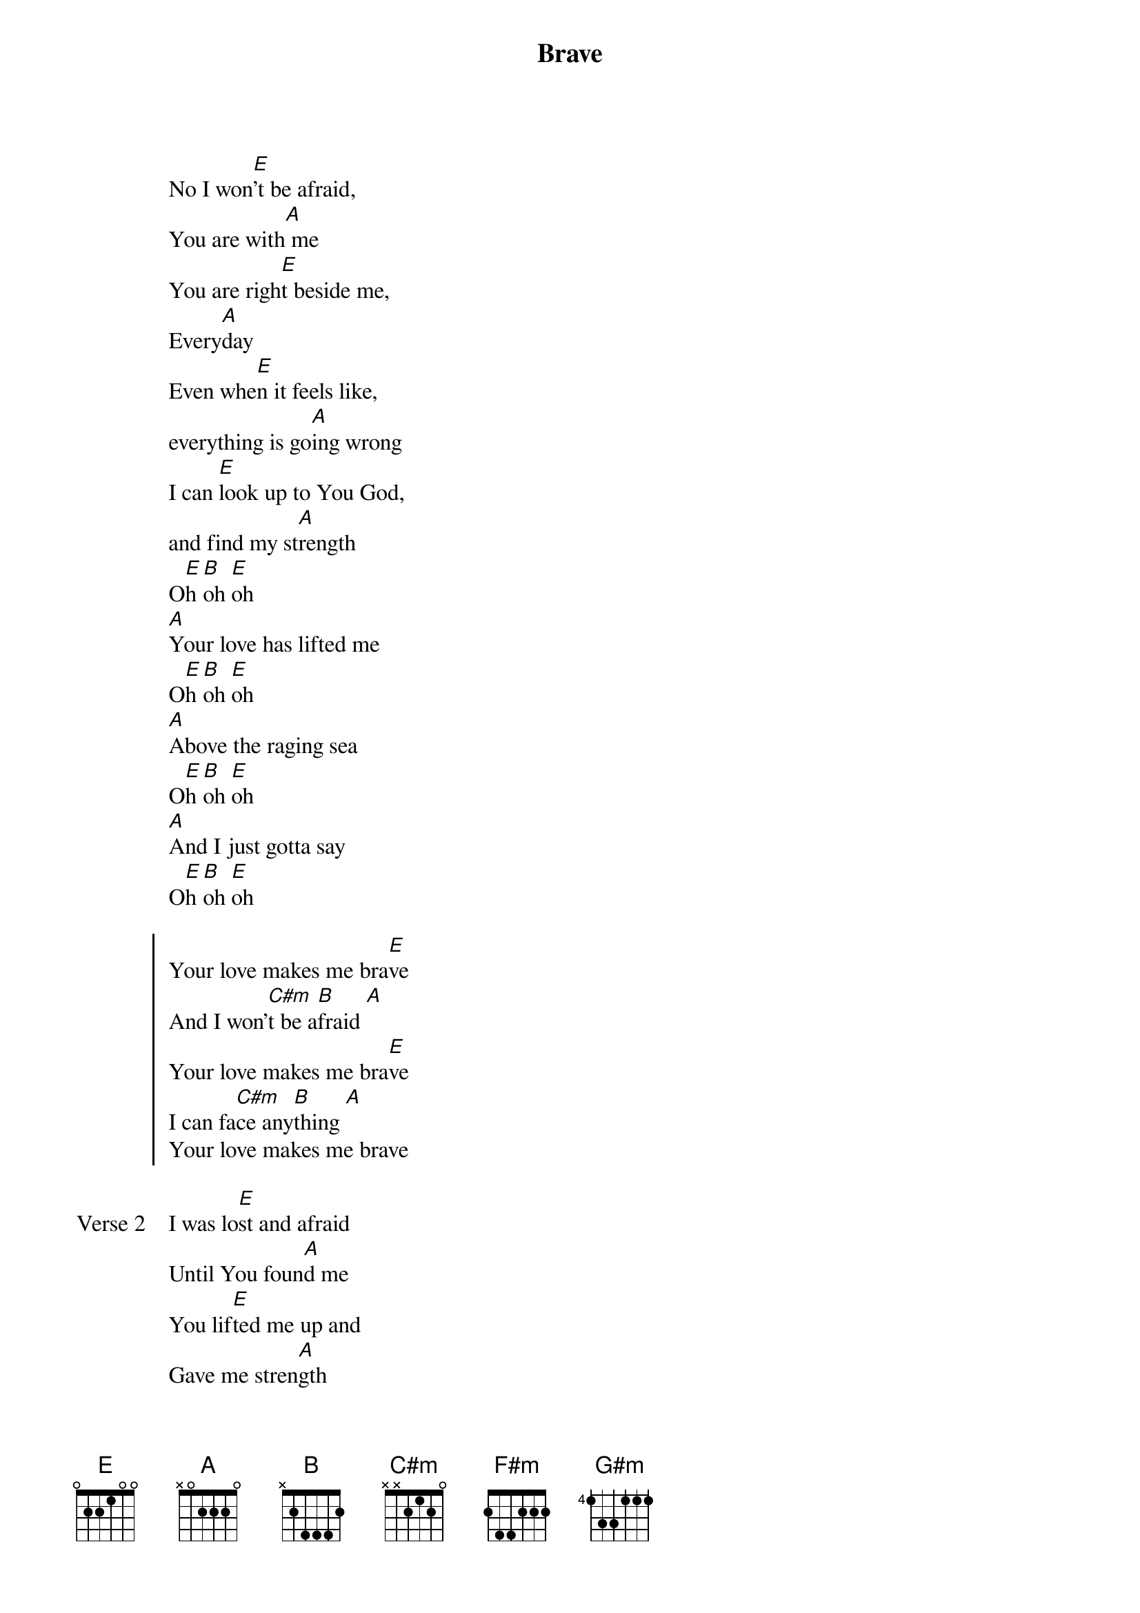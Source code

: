 {title: Brave}
{artist: Saddleback Kids}
{key: E}
{tempo: 135}

{start_of_verse}
No I won[E]'t be afraid,
You are with[A] me
You are righ[E]t beside me,
Every[A]day
Even whe[E]n it feels like,
everything is go[A]ing wrong
I can [E]look up to You God,
and find my st[A]rength
O[E]h [B]oh [E]oh
[A]Your love has lifted me
O[E]h [B]oh [E]oh
[A]Above the raging sea
O[E]h [B]oh [E]oh
[A]And I just gotta say
O[E]h [B]oh [E]oh
{end_of_verse}

{start_of_chorus}
Your love makes me bra[E]ve
And I won'[C#m]t be a[B]fraid [A]
Your love makes me bra[E]ve
I can fa[C#m]ce any[B]thing [A]
Your love makes me brave
{end_of_chorus}

{start_of_verse: Verse 2}
I was lo[E]st and afraid
Until You foun[A]d me
You lif[E]ted me up and
Gave me stren[A]gth
Anywhe[E]re that I go
You go with [A]me
Lord You gi[E]ve me the courage
To live each [A]day
Pre Chrorus
{end_of_verse}

{start_of_bridge}
[F#m]Your word will light my way
[C#m]Your word will help me to st[B]and
[F#m]I know I'm safe with You
[C#m]I know I'm held in Your ha[B]nds
{end_of_bridge}

{start_of_bridge}
[F#m]Your word will light my way
[C#m]Your word will help me to st[B]and
[G#m]I know I'm safe with You
I know I'm held in Your ha[A]nds
{end_of_bridge}
